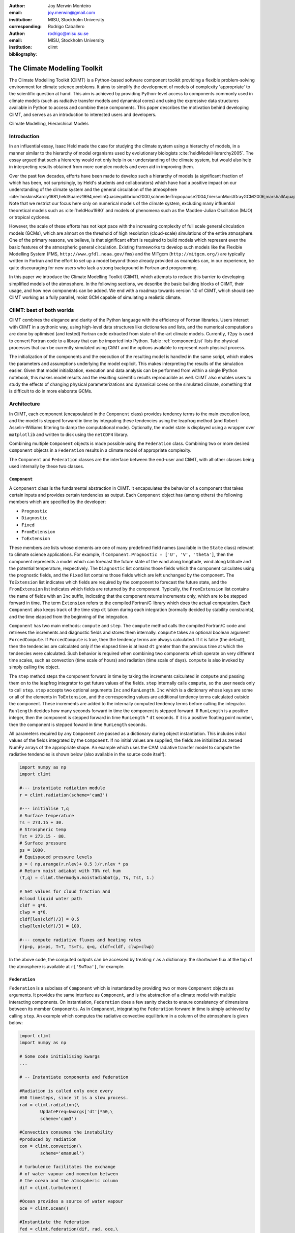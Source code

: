 :author: Joy Merwin Monteiro
:email: joy.merwin@gmail.com
:institution: MISU, Stockholm University
:corresponding:

:author: Rodrigo Caballero
:email: rodrigo@misu.su.se
:institution: MISU, Stockholm University

:bibliography: climt

------------------------------------------------
The Climate Modelling Toolkit
------------------------------------------------

.. class:: abstract

    The Climate Modelling Toolkit (CliMT) is a Python-based software component toolkit providing a
    flexible problem-solving environment for climate science problems. It aims to simplify the
    development of models of complexity 'appropriate' to the scientific question at hand. This aim
    is achieved by providing Python-level access to components commonly used in climate models (such
    as radiative transfer models and dynamical cores) and using the expressive data structures
    available in Python to access and combine these components. This paper describes the motivation behind 
    developing CliMT, and serves as an introduction to interested users and developers.

.. class:: keywords

   Climate Modelling, Hierarchical Models 

Introduction
============
In an influential essay, Isaac Held made the case for studying the climate
system using a hierarchy of models, in a manner similar to the hierarchy of model organisms used by
evolutionary biologists :cite:`heldModelHierarchy2005`. The essay argued that such a hierarchy would
not only help in our understanding of the climate system, but would also help in interpreting results obtained from
more complex models and even aid in improving them.

Over the past few decades, efforts have been made to develop such a hierarchy of models (a
significant fraction of which has been, not surprisingly, by Held's students and collaborators)
which have had a positive impact on our understanding of the climate system and the general
circulation of the atmosphere
:cite:`hoskinsKaroly1981,heldSuarez1994,neelinQuasiequilibrium2000,schneiderTropopause2004,friersonMoistGrayGCM2006,marshallAquaplanet2007,caballeroAxisymmetricRadConv2008,mitchellTitanMethane2009`.
Note that we restrict our focus here only on numerical models of the climate system, excluding many
influential theoretical models such as :cite:`heldHou1980` and models of phenomena such
as the Madden-Julian Oscillation (MJO) or tropical cyclones.

However, the scale of these efforts has not kept pace with the increasing complexity of full scale
general circulation models (GCMs), which are almost on the threshold of high resolution
(cloud-scale) simulations of
the entire atmosphere. One of the primary reasons, we believe, is that significant effort is required to build
models which represent even the basic features of the atmospheric general circulation.
Existing frameworks to develop such models like the Flexible Modelling System
(FMS, ``http://www.gfdl.noaa.gov/fms``) and the MITgcm (``http://mitgcm.org/``) are typically
written in Fortran and the effort to set up a model beyond those already provided as examples can,
in our experience, be quite discouraging for new users who lack a strong background in Fortran and
programming.

In this paper we introduce the Climate Modelling Toolkit (CliMT), which attempts to reduce this
barrier to developing simplified models of the atmosphere. In the following sections, we describe
the basic building blocks of CliMT, their usage, and how new components can be added. We end with a
roadmap towards version 1.0 of CliMT, which should see CliMT working as a fully parallel, moist GCM
capable of simulating a realistic climate.

CliMT: best of both worlds
==========================

CliMT combines the elegance and clarity of the Python language with the efficiency of Fortran
libraries. Users interact with CliMT in a pythonic way, using high-level data
structures like dictionaries and lists, and the numerical computations are done by optimised (and tested) Fortran code
extracted from state-of-the-art climate models. Currently, ``f2py`` is used to convert Fortran code to a
library that can be imported into Python. Table :ref:`componentList` lists the physical
processes that can be currently simulated using CliMT and the options available to represent each
physical process.

.. raw:: latex

    \renewcommand{\arraystretch}{1.2}
    \begin{table}
        \centering
    \begin{tabular}{|c|l|}
        \hline
        {\bf Physical Process} & {\bf Components}\\
        \hline 
        Convection & Community Climate Model (CCM3) (Zhang-McFarlane?) \\
               & Emanuel \\
               & Emanuel hard adjustment \\
               & simplified Betts-Miller \\
        \hline
        Dynamics & Axisymmetric dynamics \\
             & Two column dynamics \\
    \hline
    Ocean & Slab Ocean \\
    \hline
    Radiation & Community Atmosphere Model (CAM) 3 \\
              & CCM 3 \\
              & Chou \\
              & Grey Gas \\
              & Rapid Radiative Transfer Model (RRTM) \\
              & \\
              & Insolation \\
              & Absorption by ozone \\
    \hline
    Turbulence & CCM3 \\
               & Simple (diffusive) \\
    \hline
    Thermodynamics & routines for calculating thermodynamic quantities \\
    \hline


    \end{tabular}
    \caption{Components available currently in CliMT.}
    \label{componentList}
    \end{table}

The initialization of the components and the execution of the resulting model is handled in the same
script, which makes the parameters and assumptions underlying the model explicit. This makes
interpreting the results of the simulation easier. Given that model initialization,
execution and data analysis can be performed from within a single IPython notebook, this makes model
results and the resulting scientific results reproducible as well. CliMT also enables users to study the effects 
of changing physical parameterizations and dynamical cores on the simulated climate,
something that is difficult to do in more elaborate GCMs.

Architecture
============

In CliMT, each component (encapsulated in the ``Component`` class) provides tendency terms to the main
execution loop, and the model is stepped forward in time by integrating these tendencies using the
leapfrog method (and Robert-Asselin-Williams filtering to damp the computational mode). Optionally,
the model state is displayed using a wrapper over ``matplotlib`` and written to disk using the ``netCDF4`` library.

Combining multiple ``Component`` objects is made possible using the ``Federation`` class. Combining
two or more desired ``Component`` objects in a ``Federation`` results in a climate model of appropriate
complexity.

The ``Component`` and ``Federation`` classes are the interface between the end-user and CliMT, with all
other classes being used internally by these two classes.

``Component``
-------------

A ``Component`` class is the fundamental abstraction in CliMT. It encapsulates the behavior of a
component that takes certain inputs and provides certain tendencies as output. Each ``Component``
object has (among others) the following members which are specified by the developer:

- ``Prognostic``
- ``Diagnostic``
- ``Fixed``
- ``FromExtension``
- ``ToExtension``

These members are lists whose elements are one of many predefined field names (available in the
``State`` class) relevant to climate science applications. 
For example, if ``Component.Prognostic = ['U', 'V', 'theta']``, then the component
represents a model which can forecast the future state of the wind along longitude, wind along
latitude and the potential temperature, respectively. The ``Diagnostic`` list contains those fields
which the component calculates using the prognostic fields, and the ``Fixed`` list contains those
fields which are left unchanged by the component. The ``ToExtension`` list indicates which fields 
are required by the component to forecast the future state, and the ``FromExtension`` list indicates 
which fields are returned by the component. Typically, the ``FromExtension`` list contains the name
of fields with an ``Inc`` suffix, indicating that the component returns increments only, which are
to be stepped forward in time. The term ``Extension`` refers to the compiled
Fortran/C library which does the actual computation. Each ``Component`` also keeps track of the time
step ``dt`` taken during each integration (normally decided by stability constraints), and the 
time elapsed from the beginning of the integration.

``Component`` has two main methods: ``compute`` and ``step``. The ``compute``
method calls the compiled Fortran/C code and retrieves the increments and diagnostic fields and
stores them internally. ``compute`` takes an optional boolean argument ``ForcedCompute``. If
``ForcedCompute`` is true, then the tendency terms are always calculated. If it is false (the
default), then the tendencies are calculated only if the elapsed time is at least ``dt`` greater
than the previous time at which the tendencies were calculated. Such behavior is required when
combining two components which operate on very different time scales, such as convection (time scale
of hours) and radiation (time scale of days). ``compute`` is also invoked by simply calling the
object.

The ``step`` method steps the component forward in time by taking the increments calculated in
``compute`` and passing them on to the leapfrog integrator to get future values of the fields.
``step`` internally calls ``compute``, so the user needs only to call ``step``. ``step`` accepts two
optional arguments ``Inc`` and ``RunLength``. ``Inc`` which is a dictionary whose
keys are some or all of the elements in ``ToExtension``, and the corresponding values are additional
tendency terms calculated outside the component. These increments are added to the internally computed
tendency terms before calling the integrator. ``Runlength`` decides how many seconds forward in time
the component is stepped forward. If ``RunLength`` is a positive integer, then the
component is stepped forward in time ``RunLength`` * ``dt`` seconds. If it is a positive floating
point number, then the component is stepped foward in time ``RunLength`` seconds.

All parameters required by any ``Component`` are passed as a dictionary during object instantiation.
This includes initial values of the fields integrated by the ``Component``. If no initial values are supplied, 
the fields are initialized as zeroed NumPy arrays of the appropriate shape. An example which uses
the CAM radiative transfer model to compute the radiative tendencies is shown below (also available
in the source code itself):

.. code-block:: python
    
    import numpy as np
    import climt

    #--- instantiate radiation module
    r = climt.radiation(scheme='cam3')

    #--- initialise T,q
    # Surface temperature
    Ts = 273.15 + 30.                         
    # Strospheric temp
    Tst = 273.15 - 80.                         
    # Surface pressure
    ps = 1000.
    # Equispaced pressure levels
    p = ( np.arange(r.nlev)+ 0.5 )/r.nlev * ps
    # Return moist adiabat with 70% rel hum
    (T,q) = climt.thermodyn.moistadiabat(p, Ts, Tst, 1.)

    # Set values for cloud fraction and 
    #cloud liquid water path
    cldf = q*0. 
    clwp = q*0. 
    cldf[len(cldf)/3] = 0.5
    clwp[len(cldf)/3] = 100.

    #--- compute radiative fluxes and heating rates
    r(p=p, ps=ps, T=T, Ts=Ts, q=q, cldf=cldf, clwp=clwp)

In the above code, the computed outputs can be accessed by treating ``r`` as a dictionary: the
shortwave flux at the top of the atmosphere is available at ``r['SwToa']``, for example.

``Federation``
--------------

``Federation`` is a subclass of ``Component`` which is instantiated by providing two or more
``Component`` objects as arguments. It provides the same interface as ``Component``, and is the
abstraction of a climate model with multiple interacting components. On instantiation,
``Federation`` does a few sanity checks to ensure consistency of dimensions between its member
``Component``\s. As in ``Component``, integrating the ``Federation`` forward in time is simply
achieved by calling ``step``. An example which computes the radiative convective equilibrium in a
column of the atmosphere is given below:

.. code-block:: python

    import climt
    import numpy as np

    # Some code initialising kwargs
    ...

    # -- Instantiate components and federation

    #Radiation is called only once every 
    #50 timesteps, since it is a slow process.
    rad = climt.radiation(\
            UpdateFreq=kwargs['dt']*50,\
            scheme='cam3')

    #Convection consumes the instability 
    #produced by radiation
    con = climt.convection(\
            scheme='emanuel')

    # turbulence facilitates the exchange
    # of water vapour and momentum between
    # the ocean and the atmospheric column
    dif = climt.turbulence()

    #Ocean provides a source of water vapour
    oce = climt.ocean()

    #Instantiate the federation
    fed = climt.federation(dif, rad, oce,\
                con, **kwargs)

    # Main timestepping loop
    for i in range(1000):
        # The following code adds a uniform
        # 1 K/day cooling rate to 
        # the internally-computed tendencies
        dT= np.array([[-1./86400.*kwargs['dt']*\
                2.*np.ones(rad.nlev)]]).transpose()

        fed.step(Inc={'T':dT})


Here, the radiative code has an ``UpdateFreq`` value that is 50 times the actual timestep of the
federation. As mentioned before, this feature facilitates coupling of components whose
characteristic time scales are very different from each other without increasing the computational
load during the simulation. Notice also the external tendency term ``dT`` passed on to ``fed`` in the
``step`` method.
The output fields are again accessed by treating ``fed`` as a
dictionary.

Monitoring fields and I/O
=========================

CliMT also provides for online monitoring of the simulated fields. Currently, upto four fields
can be monitored. Monitoring is activated by providing an additional argument during component
instantiation called ``MonitorFields``. ``MonitorFields`` is a list of upto four fields that are
part of the simulation. If the field is three dimensional, the zonal average (average along
longitude) is displayed. The frequency at which the display is refreshed is decided by the
``MonitorFreq`` argument.

CliMT can read intial conditions from the file whose name is specified in the ``RestartFile`` argument. The output
is written to the file whose name is specified in the ``OutputFile`` argument. If ``RestartFile``
and ``OutputFile`` are the same, then the data is appended to ``OutputFile``. The last time slice
stored in ``RestartFile`` is used to initialize the model. If some fields are missing in
``RestartFile``, they are initialized to default (zero) values.

The fields written to the output file are specified in the ``OutputFields`` argument. If
``OutputFields`` is not specified, all fields are written to file. ``OutputFreq`` is an optional
argument which specifies the time between writing data to file. If it is not specified, the output
is stored once every model day.

Developing new Components
=========================

CliMT requires a single point of entry into the Fortran/C code to be provided by each ``Component``:
the ``driver`` method. The ``driver`` method takes as input NumPy arrays representing the fields
required to calculate the tendency terms. The order in which the fields are input is represented by
the ``ToExtension`` list in the Component. The output of the driver is a list of NumPy arrays
ordered in the same way as the ``FromExtension`` list. The translation between NumPy arrays and the
Fortran code is currently done automatically by ``f2py`` generated code. The Fortran/C extension
module itself is stored in ``Component.Extension`` and an optional name is provided in
``Component.Name``. ``Component.Required`` is a list of those fields which are essential for the
component to calculate tendencies. These variables along with
``Prognostic``, ``Diagnostic`` and ``Fixed`` lists (which were previously discussed) enable CliMT 
to interface with a new component.

We note that CliMT expects the tendency terms to be pre-multiplied by ``dt``, i.e, the units of the
fields returned by ``driver`` is expected to be the same as the units of the prognostic fields. The
integrator does not multiply the tendency terms by ``dt``, as is normally the case.

Current Development: towards CliMT 1.0
======================================

Moving forward, we hope fulfill the vision of using CliMT as a full fledged moist idealized GCM. As
a first step, we have integrated a dynamical core adapted from the Global Forecast System (GFS).
Together with this, we have added a new Held-Suarez module which provides the Held-Suarez forcing
terms for a 3-d atmosphere. A working example of the benchmark is now available from a development
fork (``https://github.com/JoyMonteiro/CliMT``).

Many changes were incorporated enroute this integration. The dynamical core is the first component
of CliMT that interfaces with the Fortran library using Cython and the ISO_C_Binding module
introduced in Fortran 2003. This will be used as a template to eventually move all components to
a Cython interface: ``f2py`` does not seem to be actively developed anymore, and currently cannot interface with code
that includes compound data structures, like the FMS dynamical cores. Therefore, we expect the
Cython-ISO_C_Binding combination to enable CliMT to use a wider range of libraries.

Another issue that cropped up was the fact that most dynamical cores integrate the prognostic
variables internally, whereas CliMT expects increments to use with its own integrator. Creating tendency terms
after integration within the dynamical core by subtracting the current and the future fields, and
using these terms with CliMT's integrator resulted in numerical instability and was also
computationally inefficient. Therefore, the architecture of CliMT was modified to allow components
to "offer" their internal integrator to CliMT. For example, an ocean component might be able to
integrate oceanic variables such as currents, temperature and salininty, whereas the atmosphere component might be able to integrate
atmospheric variables. In such a case, the new architecture allows each component to integrate the
respective fields after collecting tendency terms from the other components. Most importantly, this
is done *without* changing the way users currently interact with CliMT.

Next, we intend to interface the dynamical core with the grey gas radiation module to enable CliMT
to generate a realistic general circulation without using the Held-Suarez forcing. Issues we intend
to address in the future include:

- scalability by making CliMT MPI-aware
- More systematic testing architecture
- A full user manual and IPython notebook examples

With these additions, we hope CliMT will be the framework of choice for a wide audience, from
undergraduates to scientists to explore questions in climate science.

.. .. figure:: figure1.png
   :scale: 20%
   :figclass: bht

..   This is the caption on a smaller figure that will be placed by default at the
   bottom of the page, and failing that it will be placed inline or at the top.
   Note that for now, scale is relative to a completely arbitrary original
   reference size which might be the original size of your image - you probably
   have to play with it. :label:`egfig2`


